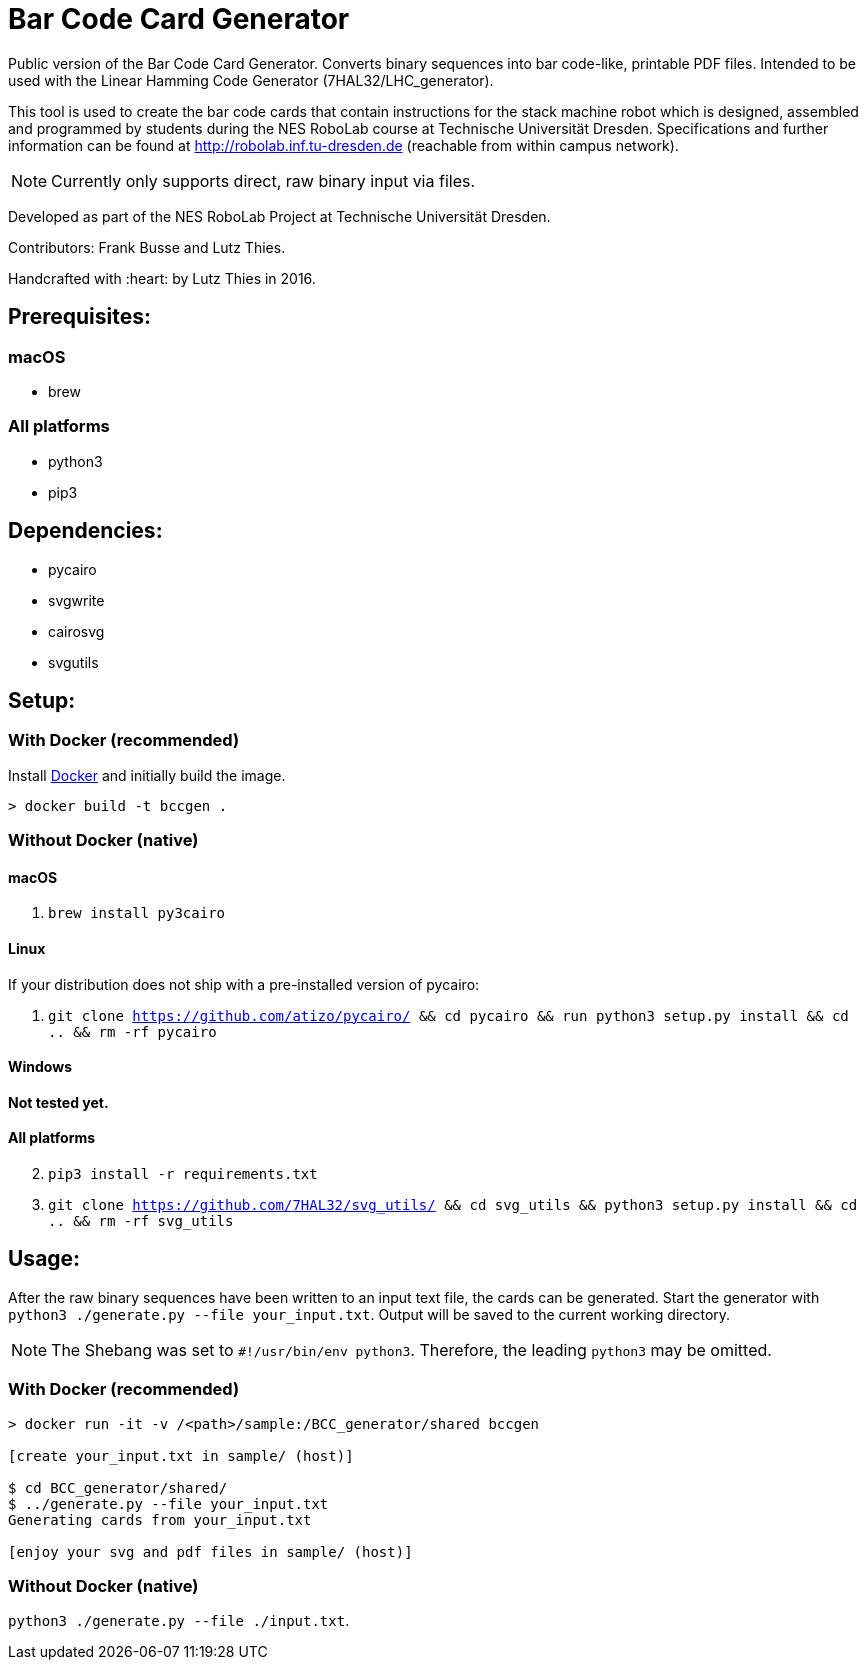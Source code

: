 = Bar Code Card Generator

Public version of the Bar Code Card Generator. Converts binary sequences into bar code-like, printable PDF files. Intended to be used with the Linear Hamming Code Generator (7HAL32/LHC_generator).

This tool is used to create the bar code cards that contain instructions for the stack machine robot which is designed, assembled and programmed by students during the NES RoboLab course at Technische Universität Dresden. Specifications and further information can be found at http://robolab.inf.tu-dresden.de (reachable from within campus network).

NOTE: Currently only supports direct, raw binary input via files.

Developed as part of the NES RoboLab Project at Technische Universität Dresden.

Contributors: Frank Busse and Lutz Thies.

Handcrafted with :heart: by Lutz Thies in 2016.

== Prerequisites:

=== macOS

* brew

=== All platforms

* python3
* pip3

== Dependencies:

* pycairo
* svgwrite
* cairosvg
* svgutils

== Setup:

=== With Docker (recommended)

Install link:https://www.docker.com[Docker] and initially build the image.

```
> docker build -t bccgen .
```

=== Without Docker (native)

==== macOS

1. `brew install py3cairo`

==== Linux

If your distribution does not ship with a pre-installed version of pycairo:

1. `git clone https://github.com/atizo/pycairo/ && cd pycairo && run python3 setup.py install && cd .. && rm -rf pycairo`

==== Windows

*Not tested yet.*

==== All platforms
[start=2]
. `pip3 install -r requirements.txt`

. `git clone https://github.com/7HAL32/svg_utils/ && cd svg_utils && python3 setup.py install && cd .. && rm -rf svg_utils`


== Usage:

After the raw binary sequences have been written to an input text file, the cards can be generated. Start the generator with `python3 ./generate.py --file your_input.txt`. Output will be saved to the current working directory.

NOTE: The Shebang was set to `#!/usr/bin/env python3`. Therefore, the leading `python3` may be omitted.

=== With Docker (recommended)

```
> docker run -it -v /<path>/sample:/BCC_generator/shared bccgen

[create your_input.txt in sample/ (host)]

$ cd BCC_generator/shared/
$ ../generate.py --file your_input.txt
Generating cards from your_input.txt

[enjoy your svg and pdf files in sample/ (host)]
```

=== Without Docker (native)

`python3 ./generate.py --file ./input.txt`.



